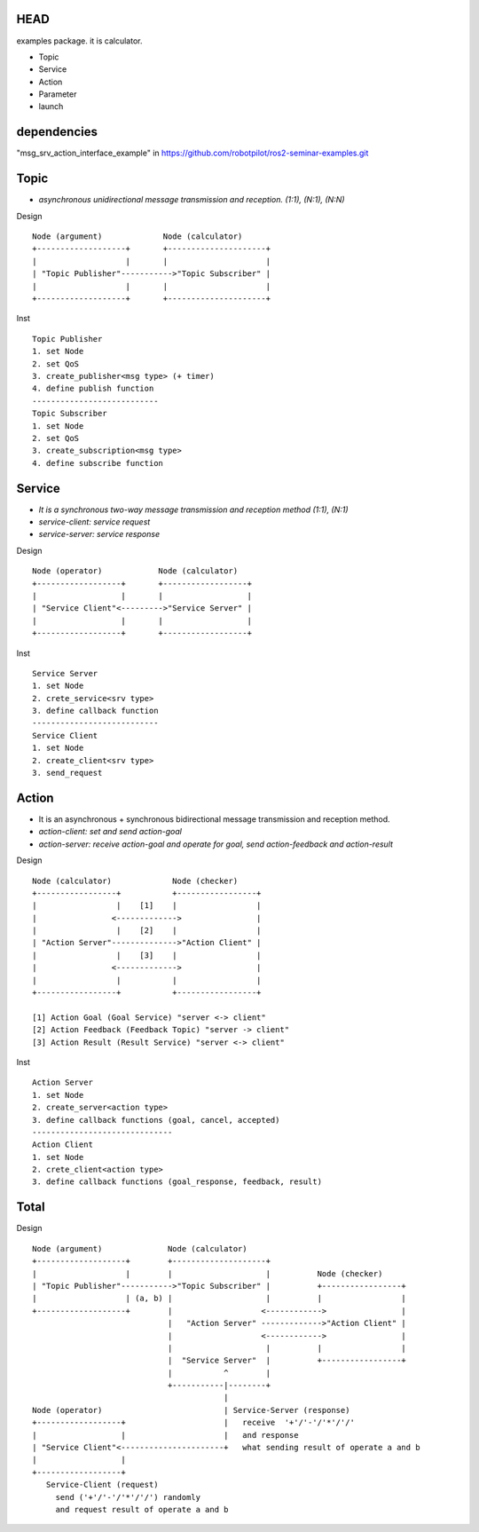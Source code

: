 HEAD
==================
examples package. it is calculator.

- Topic
- Service
- Action
- Parameter
- launch


dependencies
==================
"msg_srv_action_interface_example" in https://github.com/robotpilot/ros2-seminar-examples.git

Topic
==================
- *asynchronous unidirectional message transmission and reception. (1:1), (N:1), (N:N)*

Design
::
  Node (argument)             Node (calculator)
  +-------------------+       +---------------------+
  |                   |       |                     |
  | "Topic Publisher"----------->"Topic Subscriber" |
  |                   |       |                     |
  +-------------------+       +---------------------+

Inst
::
  Topic Publisher
  1. set Node
  2. set QoS
  3. create_publisher<msg type> (+ timer)
  4. define publish function
  ---------------------------
  Topic Subscriber
  1. set Node
  2. set QoS
  3. create_subscription<msg type>
  4. define subscribe function

Service
==================
- *It is a synchronous two-way message transmission and reception method (1:1), (N:1)*
- *service-client: service request*
- *service-server: service response*

Design
::
  Node (operator)            Node (calculator)
  +------------------+       +------------------+
  |                  |       |                  |
  | "Service Client"<--------->"Service Server" |
  |                  |       |                  |
  +------------------+       +------------------+

Inst
::
  Service Server
  1. set Node
  2. crete_service<srv type>
  3. define callback function
  ---------------------------
  Service Client
  1. set Node
  2. create_client<srv type>
  3. send_request

Action
==================
- It is an asynchronous + synchronous bidirectional message transmission and reception method.
- *action-client: set and send action-goal*
- *action-server: receive action-goal and operate for goal, send action-feedback and action-result*

Design
::
  Node (calculator)             Node (checker)
  +-----------------+           +-----------------+
  |                 |    [1]    |                 |
  |                <------------->                |
  |                 |    [2]    |                 |
  | "Action Server"-------------->"Action Client" |
  |                 |    [3]    |                 |
  |                <------------->                |
  |                 |           |                 |
  +-----------------+           +-----------------+

  [1] Action Goal (Goal Service) "server <-> client"
  [2] Action Feedback (Feedback Topic) "server -> client"
  [3] Action Result (Result Service) "server <-> client"

Inst
::
  Action Server
  1. set Node
  2. create_server<action type>
  3. define callback functions (goal, cancel, accepted)
  ------------------------------
  Action Client
  1. set Node
  2. crete_client<action type>
  3. define callback functions (goal_response, feedback, result)

Total
==================

Design
::
  Node (argument)              Node (calculator)
  +-------------------+        +--------------------+
  |                   |        |                    |          Node (checker)
  | "Topic Publisher"----------->"Topic Subscriber" |          +-----------------+
  |                   | (a, b) |                    |          |                 |
  +-------------------+        |                   <------------>                |
                               |   "Action Server" ------------->"Action Client" |
                               |                   <------------>                |
                               |                    |          |                 |
                               |  "Service Server"  |          +-----------------+
                               |           ^        |
                               +-----------|--------+
                                           |
  Node (operator)                          | Service-Server (response)
  +------------------+                     |   receive  '+'/'-'/'*'/'/'
  |                  |                     |   and response
  | "Service Client"<----------------------+   what sending result of operate a and b
  |                  |
  +------------------+
     Service-Client (request)
       send ('+'/'-'/'*'/'/') randomly
       and request result of operate a and b
